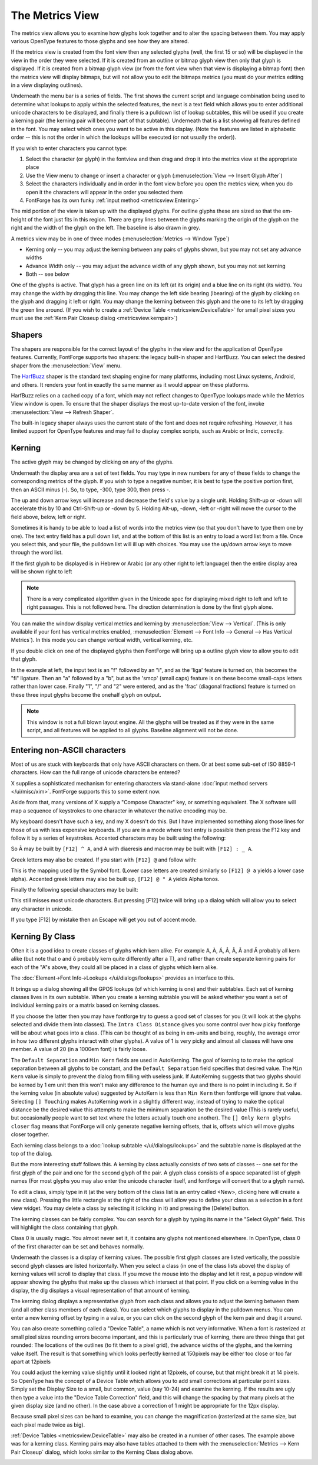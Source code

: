 The Metrics View
================

.. image:: /images/MetricsView.png

The metrics view allows you to examine how glyphs look together and to alter the
spacing between them. You may apply various OpenType features to those glyphs
and see how they are altered.

If the metrics view is created from the font view then any selected glyphs
(well, the first 15 or so) will be displayed in the view in the order they were
selected. If it is created from an outline or bitmap glyph view then only that
glyph is displayed. If it is created from a bitmap glyph view (or from the font
view when that view is displaying a bitmap font) then the metrics view will
display bitmaps, but will not allow you to edit the bitmaps metrics (you must do
your metrics editing in a view displaying outlines).

Underneath the menu bar is a series of fields. The first shows the current
script and language combination being used to determine what lookups to apply
within the selected features, the next is a text field which allows you to enter
additional unicode characters to be displayed, and finally there is a pulldown
list of lookup subtables, this will be used if you create a kerning pair (the
kerning pair will become part of that subtable). Underneath that is a list
showing all features defined in the font. You may select which ones you want to
be active in this display. (Note the features are listed in alphabetic order --
this is not the order in which the lookups will be executed (or not usually the
order)).

If you wish to enter characters you cannot type:

#. Select the character (or glyph) in the fontview and then drag and drop it into
   the metrics view at the appropriate place
#. Use the View menu to change or insert a character or glyph
   (:menuselection:`View --> Insert Glyph After`)
#. Select the characters individually and in order in the font view before you open
   the metrics view, when you do open it the characters will appear in the order
   you selected them
#. FontForge has its own funky :ref:`input method <metricsview.Entering>`

The mid portion of the view is taken up with the displayed glyphs. For outline
glyphs these are sized so that the em-height of the font just fits in this
region. There are grey lines between the glyphs marking the origin of the glyph
on the right and the width of the glyph on the left. The baseline is also drawn
in grey.

A metrics view may be in one of three modes
(:menuselection:`Metrics --> Window Type`)

* Kerning only -- you may adjust the kerning between any pairs of glyphs shown,
  but you may not set any advance widths
* Advance Width only -- you may adjust the advance width of any glyph shown, but
  you may not set kerning
* Both -- see below

One of the glyphs is active. That glyph has a green line on its left (at its
origin) and a blue line on its right (its width). You may change the width by
dragging this line. You may change the left side bearing (lbearing) of the glyph
by clicking on the glyph and dragging it left or right. You may change the
kerning between this glyph and the one to its left by dragging the green line
around. (If you wish to create a :ref:`Device Table <metricsview.DeviceTable>`
for small pixel sizes you must use the
:ref:`Kern Pair Closeup dialog <metricsview.kernpair>`)

Shapers
-------

The shapers are responsible for the correct layout of the glyphs in the view and
for the application of OpenType features. Currently, FontForge supports two
shapers: the legacy built-in shaper and HarfBuzz. You can select the desired
shaper from the :menuselection:`View` menu.

.. _editmenu.HarfBuzz:

.. object:: HarfBuzz

The `HarfBuzz <https://harfbuzz.github.io/>`_ shaper is the standard text shaping
engine for many platforms, including most Linux systems, Android, and others. It
renders your font in exactly the same manner as it would appear on these platforms.

HarfBuzz relies on a cached copy of a font, which may not reflect changes to
OpenType lookups made while the Metrics View window is open. To ensure that the
shaper displays the most up-to-date version of the font, invoke
:menuselection:`View --> Refresh Shaper`.

.. _editmenu.BuiltIn:

.. object:: Built-in shaper

The built-in legacy shaper always uses the current state of the font and does not
require refreshing. However, it has limited support for OpenType features and may
fail to display complex scripts, such as Arabic or Indic, correctly.

Kerning
-------

.. flex-grid::
   :class: flex-center

   * :flex-widths: 0 0

     - .. image:: /images/To-unkerned.png
     - .. image:: /images/To-kerned.png

The active glyph may be changed by clicking on any of the glyphs.

Underneath the display area are a set of text fields. You may type in new
numbers for any of these fields to change the corresponding metrics of the
glyph. If you wish to type a negative number, it is best to type the positive
portion first, then an ASCII minus (`-`). So, to type, -300, type 300, then
press -.

The up and down arrow keys will increase and decrease the field's value by a
single unit. Holding Shift-up or -down will accelerate this by 10 and
Ctrl-Shift-up or -down by 5. Holding Alt-up, -down, -left or -right will move
the cursor to the field above, below, left or right.

Sometimes it is handy to be able to load a list of words into the metrics view
(so that you don't have to type them one by one). The text entry field has a
pull down list, and at the bottom of this list is an entry to load a word list
from a file. Once you select this, and your file, the pulldown list will ill up
with choices. You may use the up/down arrow keys to move through the word list.

If the first glyph to be displayed is in Hebrew or Arabic (or any other right to
left language) then the entire display area will be shown right to left

.. note::

   There is a very complicated algorithm given in the Unicode spec for
   displaying mixed right to left and left to right passages. This is not followed
   here. The direction determination is done by the first glyph alone.

.. image:: /images/HebrewMetrics.png

.. image:: /images/VerticalMetrics.png
   :align: left

You can make the window display vertical metrics and kerning by
:menuselection:`View --> Vertical`. (This is only available if your font has
vertical metrics enabled,
:menuselection:`Element --> Font Info --> General --> Has Vertical Metrics`). In
this mode you can change vertical width, vertical kerning, etc.

If you double click on one of the displayed glyphs then FontForge will bring up
a outline glyph view to allow you to edit that glyph.

.. image:: /images/MetricsView-features.png

In the example at left, the input text is an "f" followed by an "i", and as the
'liga' feature is turned on, this becomes the "fi" ligature. Then an "a"
followed by a "b", but as the 'smcp' (small caps) feature is on these become
small-caps letters rather than lower case. Finally "1", "/" and "2" were
entered, and as the 'frac' (diagonal fractions) feature is turned on these three
input glyphs become the onehalf glyph on output.

.. note::

   This window is not a full blown layout engine. All the glyphs will be
   treated as if they were in the same script, and all features will be applied to
   all glyphs. Baseline alignment will not be done.


.. _metricsview.Entering:

Entering non-ASCII characters
-----------------------------

Most of us are stuck with keyboards that only have ASCII characters on them. Or
at best some sub-set of ISO 8859-1 characters. How can the full range of unicode
characters be entered?

X supplies a sophisticated mechanism for entering characters via stand-alone
:doc:`input method servers </ui/misc/xim>`. FontForge supports this to some extent now.

Aside from that, many versions of X supply a "Compose Character" key, or
something equivalent. The X software will map a sequence of keystrokes to one
character in whatever the native encoding may be.

My keyboard doesn't have such a key, and my X doesn't do this. But I have
implemented something along those lines for those of us with less expensive
keyboards. If you are in a mode where text entry is possible then press the F12
key and follow it by a series of keystrokes. Accented characters may be built
using the following:

.. flex-grid::
   * - ````` grave accent
     - ``0`` ring
     - ``"`` double grave (or tonos)
   * - ``'`` acute accent
     - ``/`` slash
     - ``.`` dot above
   * - ``:`` diaeresis (umlaut)
     - ``7`` breve
     - ``,`` dot below
   * - ``^`` circumflex
     - ``6`` caron
     - ``5`` cedilla
   * - ``~`` tilde
     - ``_`` macron
     - ``4`` ogonec

So Â may be built by ``[F12] ^ A``, and A with diaeresis and macron may be built
with ``[F12] : _ A``.

Greek letters may also be created. If you start with ``[F12] @`` and follow
with:

.. flex-grid::

   * - ``A`` Alpha
     - ``B`` Beta
     - ``C`` Chi
     - ``D`` Delta
   * - ``E`` Epsilon
     - ``F`` Phi
     - ``G`` Gamma
     - ``H`` Eta
   * - ``I`` Iota
     - ``J`` :small:`(technical)` Theta
     - ``K`` Kappa
     - ``L`` Lamda
   * - ``M`` Mu
     - ``N`` Nu
     - ``O`` Omicron
     - ``P`` Pi
   * - ``Q`` Theta
     - ``R`` Rho
     - ``S`` Sigma
     - ``T`` Tau
   * - ``U`` Upsilon
     - ``V`` final sigma
     - ``W`` Omega
     - ``X`` Xi
   * - ``Y`` Psi
     - ``Z`` Zeta

This is the mapping used by the Symbol font. (Lower case letters are created
similarly so ``[F12] @ a`` yields a lower case alpha). Accented greek letters
may also be built up, ``[F12] @ " A`` yields Alpha tonos.

Finally the following special characters may be built:

.. flex-grid:: 
   :class: nowrap

   * - [F12] <space>
     - <no break space>
     - [F12] *
     - °
   * - [F12] @ *
     - <bullet>
     - [F12] @ <space>
     - <em space>
   * - [F12] #
     - £
     - [F12] @ #
     - ¥
   * - [F12] $
     - <euro>
     - [F12] @ $
     - ¢
   * - [F12] !
     - ¡
     - [F12] +
     - ±
   * - [F12] -
     - <soft-hyphen>
     - [F12] @ -
     - <en dash>
   * - [F12] @ .
     - ·
     - [F12] 7 2
     - ½
   * - [F12] ;
     - . . .
     - [F12] <
     - <less or equal>
   * - [F12] >
     - <greater or equal>
     - [F12] @ >
     - <triangle bullet>
   * - [F12] =
     - <quote dash>
     - [F12] ?
     - ¿
   * - [F12] A
     - Å
     - [F12] C
     - Ç
   * - [F12] H
     - <right index>
     - [F12] O
     - <OE lig>
   * - [F12] P
     - §
     - [F12] [
     - <single right quote>
   * - [F12] ]
     - <single right quote>
     - [F12] \
     - «
   * - [F12] @ \
     - <single guillemot>
     - [F12] a
     - å
   * - [F12] c
     - ç
     - [F12] f
     - <female sign>
   * - [F12] g
     - ©
     - [F12] h
     - <left index>
   * - [F12] m
     - <male sign>
     - [F12] o
     - <oe lig>
   * - [F12] p
     - ¶
     - [F12] r
     - ®
   * - [F12] s
     - ß
     - [F12] t
     - TM
   * - [F12] z
     - <long s>
     - [F12] {
     - <left dbl quote>
   * - [F12] }
     - <right dbl quote>
     - [F12] |
     - »
   * - [F12] @ |
     - <right single guillemot>
     -
     -

This still misses most unicode characters. But pressing [F12] twice will bring
up a dialog which will allow you to select any character in unicode.

If you type [F12] by mistake then an Escape will get you out of accent mode.


.. _metricsview.kernclass:

Kerning By Class
----------------

Often it is a good idea to create classes of glyphs which kern alike. For
example A, À, Á, Â, Â, Ã and Ä probably all kern alike (but note that o and ô
probably kern quite differently after a T), and rather than create separate
kerning pairs for each of the "A"s above, they could all be placed in a class of
glyphs which kern alike.

The :doc:`Element->Font Info->Lookups </ui/dialogs/lookups>` provides an interface to this.

.. image:: /images/kerningformat.png
   :align: right

It brings up a dialog showing all the GPOS lookups (of which kerning is one) and
their subtables. Each set of kerning classes lives in its own subtable. When you
create a kerning subtable you will be asked whether you want a set of individual
kerning pairs or a matrix based on kerning classes.

If you choose the latter then you may have fontforge try to guess a good set of
classes for you (it will look at the glyphs selected and divide them into
classes). The ``Intra Class Distance`` gives you some control over how picky
fontforge will be about what goes into a class. (This can be thought of as being
in em-units and being, roughly, the average error in how two different glyphs
interact with other glyphs). A value of 1 is very picky and almost all classes
will have one member. A value of 20 (in a 1000em font) is fairly loose.

The ``Default Separation`` and ``Min Kern`` fields are used in AutoKerning. The
goal of kerning to to make the optical separation between all glyphs to be
constant, and the ``Default Separation`` field specifies that desired value. The
``Min Kern`` value is simply to prevent the dialog from filling with useless
junk. If AutoKerning suggests that two glyphs should be kerned by 1 em unit then
this won't make any difference to the human eye and there is no point in
including it. So if the kerning value (in absolute value) suggested by AutoKern
is less than ``Min Kern`` then fontforge will ignore that value. Selecting
``[] Touching`` makes AutoKerning work in a slightly different way, instead of
trying to make the optical distance be the desired value this attempts to make
the minimum separation be the desired value (This is rarely useful, but
occasionally people want to set text where the letters actually touch one
another). The ``[] Only kern glyphs closer`` flag means that FontForge will only
generate negative kerning offsets, that is, offsets which will move glyphs
closer together.

.. image:: /images/kerningclass.png

Each kerning class belongs to a :doc:`lookup subtable </ui/dialogs/lookups>` and the
subtable name is displayed at the top of the dialog.

But the more interesting stuff follows this. A kerning by class actually
consists of two sets of classes -- one set for the first glyph of the pair and
one for the second glyph of the pair. A glyph class consists of a space
separated list of glyph names (For most glyphs you may also enter the unicode
character itself, and fontforge will convert that to a glyph name).

To edit a class, simply type in it (at the very bottom of the class list is an
entry called <New>, clicking here will create a new class). Pressing the little
rectangle at the right of the class will allow you to define your class as a
selection in a font view widget. You may delete a class by selecting it
(clicking in it) and pressing the [Delete] button.

The kerning classes can be fairly complex. You can search for a glyph by typing
its name in the "Select Glyph" field. This will highlight the class containing
that glyph.

Class 0 is usually magic. You almost never set it, it contains any glyphs not
mentioned elsewhere. In OpenType, class 0 of the first character can be set and
behaves normally.

Underneath the classes is a display of kerning values. The possible first glyph
classes are listed vertically, the possible second glyph classes are listed
horizontally. When you select a class (in one of the class lists above) the
display of kerning values will scroll to display that class. If you move the
mouse into the display and let it rest, a popup window will appear showing the
glyphs that make up the classes which intersect at that point. If you click on a
kerning value in the display, the dlg displays a visual representation of that
amount of kerning.

The kerning dialog displays a representative glyph from each class and allows
you to adjust the kerning between them (and all other class members of each
class). You can select which glyphs to display in the pulldown menus. You can
enter a new kerning offset by typing in a value, or you can click on the second
glyph of the kern pair and drag it around.

.. _metricsview.DeviceTable:

You can also create something called a "Device Table", a name which is not very
informative. When a font is rasterized at small pixel sizes rounding errors
become important, and this is particularly true of kerning, there are three
things that get rounded: The locations of the outlines (to fit them to a pixel
grid), the advance widths of the glyphs, and the kerning value itself. The
result is that something which looks perfectly kerned at 150pixels may be either
too close or too far apart at 12pixels

.. flex-grid::
   :class: flex-bottom

   * - .. figure:: /images/kern-We-150.png

          Kerning at 150 pixels
     - .. figure:: /images/kern-We-12.png

          Kerning at 12 pixels (magnified by 2)

You could adjust the kerning value slightly until it looked right at 12pixels,
of course, but that might break it at 14 pixels. So OpenType has the concept of
a Device Table which allows you to add small corrections at particular point
sizes. Simply set the Display Size to a small, but common, value (say 10-24) and
examine the kerning. If the results are ugly then type a value into the "Device
Table Correction" field, and this will change the spacing by that many pixels at
the given display size (and no other). In the case above a correction of 1 might
be appropriate for the 12px display.

Because small pixel sizes can be hard to examine, you can change the
magnification (rasterized at the same size, but each pixel made twice as big).

.. _metricsview.kernpair:

:ref:`Device Tables <metricsview.DeviceTable>` may also be created in a number
of other cases. The example above was for a kerning class. Kerning pairs may
also have tables attached to them with the
:menuselection:`Metrics --> Kern Pair Closeup` dialog, which looks similar to
the Kerning Class dialog above.

.. image:: /images/kernpairclose.png
